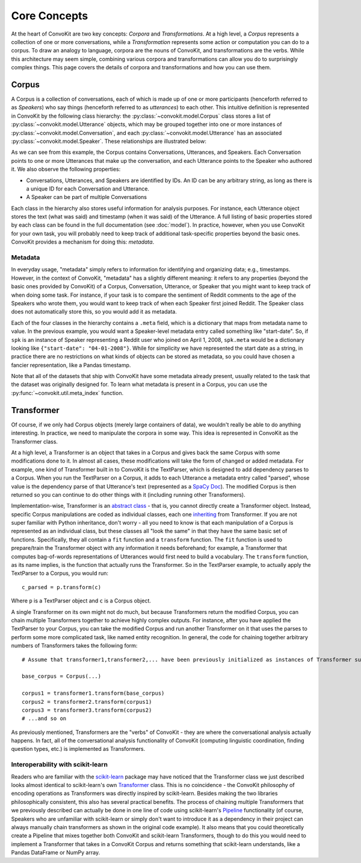Core Concepts
=============

At the heart of ConvoKit are two key concepts: *Corpora* and *Transformations*. At a high level, a *Corpus* represents a collection of one or more conversations, while a *Transformation* represents some action or computation you can do to a corpus. To draw an analogy to language, corpora are the nouns of ConvoKit, and transformations are the verbs. While this architecture may seem simple, combining various corpora and transformations can allow you do to surprisingly complex things. This page covers the details of corpora and transformations and how you can use them.

Corpus
------

A Corpus is a collection of conversations, each of which is made up of one or more participants (henceforth referred to as *Speakers*) who say things (henceforth referred to as *utterances*) to each other. This intuitive definition is represented in ConvoKit by the following class hierarchy: the :py:class:`~convokit.model.Corpus` class stores a list of :py:class:`~convokit.model.Utterance` objects, which may be grouped together into one or more instances of :py:class:`~convokit.model.Conversation`, and each :py:class:`~convokit.model.Utterance` has an associated :py:class:`~convokit.model.Speaker`. These relationships are illustrated below:

.. image:: img/convokit_classes.svg

As we can see from this example, the Corpus contains Conversations, Utterances, and Speakers. Each Conversation points to one or more Utterances that make up the conversation, and each Utterance points to the Speaker who authored it. We also observe the following properties:

* Conversations, Utterances, and Speakers are identified by IDs. An ID can be any arbitrary string, as long as there is a unique ID for each Conversation and Utterance.
* A Speaker can be part of multiple Conversations

Each class in the hierarchy also stores useful information for analysis purposes. For instance, each Utterance object stores the text (what was said) and timestamp (when it was said) of the Utterance. A full listing of basic properties stored by each class can be found in the full documentation (see :doc:`model`). In practice, however, when you use ConvoKit for your own task, you will probably need to keep track of additional task-specific properties beyond the basic ones. ConvoKit provides a mechanism for doing this: *metadata*.

Metadata
^^^^^^^^

In everyday usage, "metadata" simply refers to information for identifying and organizing data; e.g., timestamps. However, in the context of ConvoKit, "metadata" has a slightly different meaning: it refers to any properties (beyond the basic ones provided by ConvoKit) of a Corpus, Conversation, Utterance, or Speaker that you might want to keep track of when doing some task. For instance, if your task is to compare the sentiment of Reddit comments to the age of the Speakers who wrote them, you would want to keep track of when each Speaker first joined Reddit. The Speaker class does not automatically store this, so you would add it as metadata.

Each of the four classes in the hierarchy contains a ``.meta`` field, which is a dictionary that maps from metadata name to value. In the previous example, you would want a Speaker-level metadata entry called something like "start-date". So, if ``spk`` is an instance of Speaker representing a Reddit user who joined on April 1, 2008, ``spk.meta`` would be a dictionary looking like ``{"start-date": "04-01-2008"}``. While for simplicity we have represented the start date as a string, in practice there are no restrictions on what kinds of objects can be stored as metadata, so you could have chosen a fancier representation, like a Pandas timestamp.

Note that all of the datasets that ship with ConvoKit have some metadata already present, usually related to the task that the dataset was originally designed for. To learn what metadata is present in a Corpus, you can use the :py:func:`~convokit.util.meta_index` function.

Transformer
-----------

Of course, if we only had Corpus objects (merely large containers of data), we wouldn't really be able to do anything interesting. In practice, we need to manipulate the corpora in some way. This idea is represented in ConvoKit as the Transformer class. 

At a high level, a Transformer is an object that takes in a Corpus and gives back the same Corpus with some modifications done to it. In almost all cases, these modifications will take the form of changed or added metadata. For example, one kind of Transformer built in to ConvoKit is the TextParser, which is designed to add dependency parses to a Corpus. When you run the TextParser on a Corpus, it adds to each Utterance a metadata entry called "parsed", whose value is the dependency parse of that Utterance's text (represented as a `SpaCy Doc <https://spacy.io/api/doc>`_). The modified Corpus is then returned so you can continue to do other things with it (including running other Transformers).

Implementation-wise, Transformer is an `abstract class <https://docs.python.org/3/library/abc.html>`_ - that is, you cannot directly create a Transformer object. Instead, specific Corpus manipulations are coded as individual classes, each one `inheriting <https://docs.python.org/3/tutorial/classes.html#inheritance>`_ from Transformer. If you are not super familiar with Python inheritance, don't worry - all you need to know is that each manipulation of a Corpus is represented as an individual class, but these classes all "look the same" in that they have the same basic set of functions. Specifically, they all contain a ``fit`` function and a ``transform`` function. The ``fit`` function is used to prepare/train the Transformer object with any information it needs beforehand; for example, a Transformer that computes bag-of-words representations of Utterances would first need to build a vocabulary. The ``transform`` function, as its name implies, is the function that actually runs the Transformer. So in the TextParser example, to actually apply the TextParser to a Corpus, you would run::

    c_parsed = p.transform(c)

Where ``p`` is a TextParser object and ``c`` is a Corpus object.

A single Transformer on its own might not do much, but because Transformers return the modified Corpus, you can chain multiple Transformers together to achieve highly complex outputs. For instance, after you have applied the TextParser to your Corpus, you can take the modified Corpus and run another Transformer on it that uses the parses to perform some more complicated task, like named entity recognition. In general, the code for chaining together arbitrary numbers of Transformers takes the following form::

    # Assume that transformer1,transformer2,... have been previously initialized as instances of Transformer subclasses
    
    base_corpus = Corpus(...)

    corpus1 = transformer1.transform(base_corpus)
    corpus2 = transformer2.transform(corpus1)
    corpus3 = transformer3.transform(corpus2)
    # ...and so on

As previously mentioned, Transformers are the "verbs" of ConvoKit - they are where the conversational analysis actually happens. In fact, all of the conversational analysis functionality of ConvoKit (computing linguistic coordination, finding question types, etc.) is implemented as Transformers.

Interoperability with scikit-learn
^^^^^^^^^^^^^^^^^^^^^^^^^^^^^^^^^^

Readers who are familiar with the `scikit-learn <https://scikit-learn.org/stable/>`_ package may have noticed that the Transformer class we just described looks almost identical to scikit-learn's own `Transformer <https://scikit-learn.org/stable/modules/generated/sklearn.base.TransformerMixin.html>`_ class. This is no coincidence - the ConvoKit philosophy of encoding operations as Transformers was directly inspired by scikit-learn. Besides making the two libraries philosophically consistent, this also has several practical benefits. The process of chaining multiple Transformers that we previously described can actually be done in one line of code using scikit-learn's `Pipeline <https://scikit-learn.org/stable/modules/generated/sklearn.pipeline.Pipeline.html>`_ functionality (of course, Speakers who are unfamiliar with scikit-learn or simply don't want to introduce it as a dependency in their project can always manually chain transformers as shown in the original code example). It also means that you could theoretically create a Pipeline that mixes together both ConvoKit and scikit-learn Transformers, though to do this you would need to implement a Transformer that takes in a ConvoKit Corpus and returns something that scikit-learn understands, like a Pandas DataFrame or NumPy array.